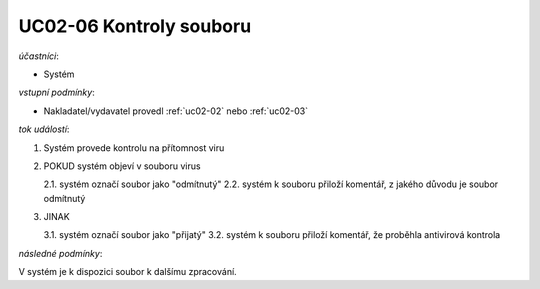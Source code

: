 .. _uc02-06:

UC02-06 Kontroly souboru
~~~~~~~~~~~~~~~~~~~~~~~~~~~~

*účastníci*:

- Systém

*vstupní podmínky*:

- Nakladatel/vydavatel provedl :ref:`uc02-02` nebo :ref:`uc02-03`

*tok událostí*:

1. Systém provede kontrolu na přítomnost viru
2. POKUD systém objeví v souboru virus

   2.1. systém označí soubor jako "odmítnutý"
   2.2. systém k souboru přiloží komentář, z jakého důvodu je soubor odmítnutý

3. JINAK

   3.1. systém označí soubor jako "přijatý"
   3.2. systém k souboru přiloží komentář, že proběhla antivirová kontrola

*následné podmínky*:

V systém je k dispozici soubor k dalšímu zpracování.

.. raw:: html

	<div id="disqus_thread"></div>
	<script type="text/javascript">
        /* * * CONFIGURATION VARIABLES: EDIT BEFORE PASTING INTO YOUR WEBPAGE * * */
        var disqus_shortname = 'edeposit'; // required: replace example with your forum shortname

        /* * * DON'T EDIT BELOW THIS LINE * * */
        (function() {
            var dsq = document.createElement('script'); dsq.type = 'text/javascript'; dsq.async = true;
            dsq.src = '//' + disqus_shortname + '.disqus.com/embed.js';
            (document.getElementsByTagName('head')[0] || document.getElementsByTagName('body')[0]).appendChild(dsq);
        })();
	</script>
	<noscript>Please enable JavaScript to view the <a href="http://disqus.com/?ref_noscript">comments powered by Disqus.</a></noscript>
	<a href="http://disqus.com" class="dsq-brlink">comments powered by <span class="logo-disqus">Disqus</span></a>
    
